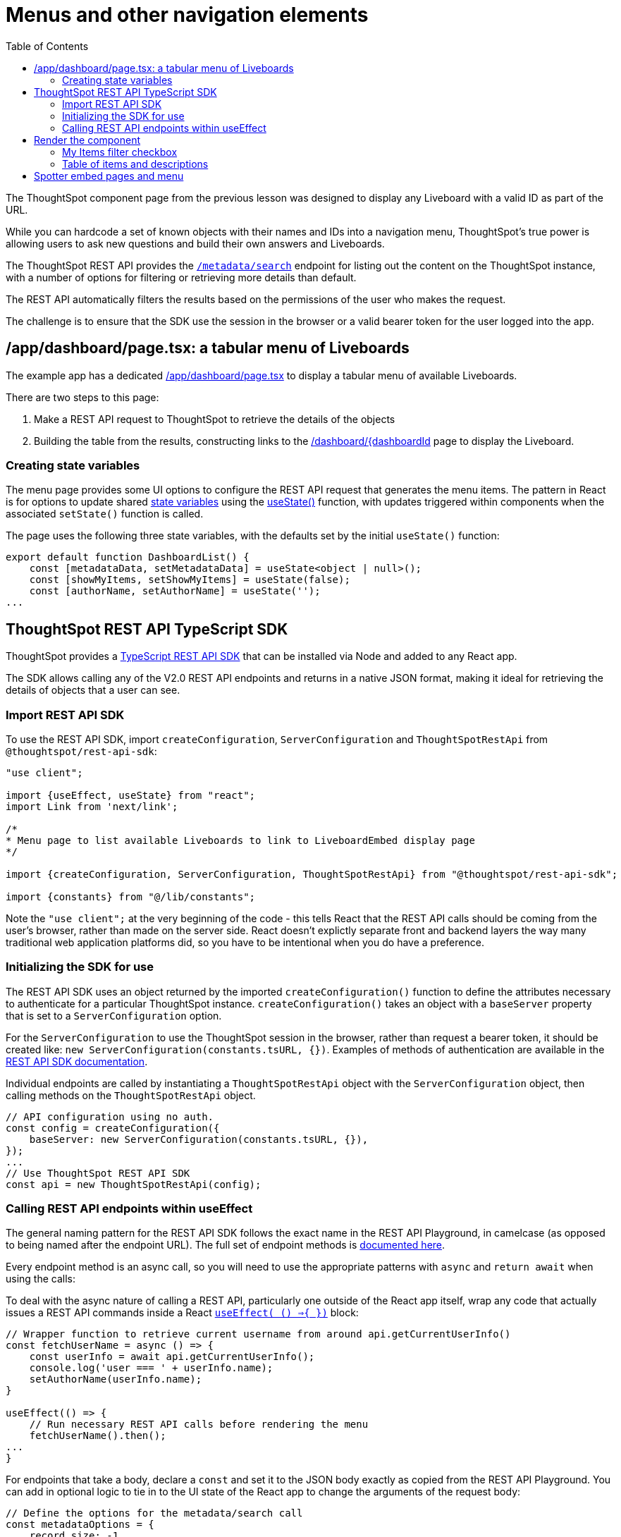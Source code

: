 = Menus and other navigation elements
:page-pageid: react-components__lesson-03
:description: Use REST APIs to create menus and other navigation elements
:toc: true
:toclevels: 2

The ThoughtSpot component page from the previous lesson was designed to display any Liveboard with a valid ID as part of the URL.

While you can hardcode a set of known objects with their names and IDs into a navigation menu, ThoughtSpot's true power is allowing users to ask new questions and build their own answers and Liveboards.

The ThoughtSpot REST API provides the `xref:rest-api-v2-metadata-search.adoc
[/metadata/search]` endpoint for listing out the content on the ThoughtSpot instance, with a number of options for filtering or retrieving more details than default.

The REST API automatically filters the results based on the permissions of the user who makes the request.

The challenge is to ensure that the SDK use the session in the browser or a valid bearer token for the user logged into the app.

== /app/dashboard/page.tsx: a tabular menu of Liveboards
The example app has a dedicated link:https://github.com/thoughtspot/embed-example-react-app/blob/main/src/app/dashboard/page.tsx[/app/dashboard/page.tsx^] to display a tabular menu of available Liveboards.

There are two steps to this page:

1. Make a REST API request to ThoughtSpot to retrieve the details of the objects
2. Building the table from the results, constructing links to the link:https://github.com/thoughtspot/embed-example-react-app/blob/main/src/app/dashboard/%5BdashboardId%5D/page.tsx[/dashboard/{dashboardId^] page to display the Liveboard.

=== Creating state variables
The menu page provides some UI options to configure the REST API request that generates the menu items. The pattern in React is for options to update shared link:https://react.dev/learn/reacting-to-input-with-state[state variables^] using the link:https://react.dev/reference/react/useState[useState()^] function, with updates triggered within components when the associated `setState()` function is called.

The page uses the following three state variables, with the defaults set by the initial `useState()` function:

[,typescript]
----
export default function DashboardList() {
    const [metadataData, setMetadataData] = useState<object | null>();
    const [showMyItems, setShowMyItems] = useState(false);
    const [authorName, setAuthorName] = useState('');
...
----

== ThoughtSpot REST API TypeScript SDK
ThoughtSpot provides a link:https://developers.thoughtspot.com/docs/rest-api-sdk-typescript#_get_started[TypeScript REST API SDK^] that can be installed via Node and added to any React app.

The SDK allows calling any of the V2.0 REST API endpoints and returns in a native JSON format, making it ideal for retrieving the details of objects that a user can see.

=== Import REST API SDK
To use the REST API SDK, import `createConfiguration`, `ServerConfiguration` and `ThoughtSpotRestApi` from `@thoughtspot/rest-api-sdk`:
[,typescript]
----
"use client";

import {useEffect, useState} from "react";
import Link from 'next/link';

/*
* Menu page to list available Liveboards to link to LiveboardEmbed display page
*/

import {createConfiguration, ServerConfiguration, ThoughtSpotRestApi} from "@thoughtspot/rest-api-sdk";

import {constants} from "@/lib/constants";
----

Note the `"use client";` at the very beginning of the code - this tells React that the REST API calls should be coming from the user's browser, rather than made on the server side. React doesn't explictly separate front and backend layers the way many traditional web application platforms did, so you have to be intentional when you do have a preference.

=== Initializing the SDK for use
The REST API SDK uses an object returned by the imported `createConfiguration()` function to define the attributes necessary to authenticate for a particular ThoughtSpot instance. `createConfiguration()` takes an object with a `baseServer` property that is set to a `ServerConfiguration` option.

For the `ServerConfiguration` to use the ThoughtSpot session in the browser, rather than request a bearer token, it should be created like: `new ServerConfiguration(constants.tsURL, {})`. Examples of methods of authentication are available in the link:https://developers.thoughtspot.com/docs/rest-api-sdk-typescript#_setup_and_usage[REST API SDK documentation^].

Individual endpoints are called by instantiating a `ThoughtSpotRestApi` object with the `ServerConfiguration` object, then calling methods on the `ThoughtSpotRestApi` object.

[,typescript]
----
// API configuration using no auth.
const config = createConfiguration({
    baseServer: new ServerConfiguration(constants.tsURL, {}),
});
...
// Use ThoughtSpot REST API SDK 
const api = new ThoughtSpotRestApi(config);
----

=== Calling REST API endpoints within useEffect
The general naming pattern for the REST API SDK follows the exact name in the REST API Playground, in camelcase (as opposed to being named after the endpoint URL). The full set of endpoint methods is link:https://developers.thoughtspot.com/docs/rest-api-sdk-typescript#_sdk_reference[documented here^]. 

Every endpoint method is an async call, so you will need to use the appropriate patterns with `async` and `return await` when using the calls:

To deal with the async nature of calling a REST API, particularly one outside of the React app itself, wrap any code that actually issues a REST API commands inside a React `link:https://react.dev/reference/react/useEffect[useEffect( () =>{ })^]` block:

[,typescript]
----
// Wrapper function to retrieve current username from around api.getCurrentUserInfo() 
const fetchUserName = async () => {
    const userInfo = await api.getCurrentUserInfo();
    console.log('user === ' + userInfo.name);
    setAuthorName(userInfo.name);
}

useEffect(() => {
    // Run necessary REST API calls before rendering the menu
    fetchUserName().then();
...
}
----

For endpoints that take a body, declare a `const` and set it to the JSON body exactly as copied from the REST API Playground. You can add in optional logic to tie in to the UI state of the React app to change the arguments of the request body:
[,typescript]
----
// Define the options for the metadata/search call
const metadataOptions = {
    record_size: -1,
    include_headers: true,
    metadata: [
        {
            "type": "LIVEBOARD"
        }
    ]
}

if (showMyItems) {
    metadataOptions['created_by_user_identifiers'] = [authorName];
}
...
const fetchFilteredData = await api.searchMetadata(metadataOptions);
----

Once the results come back, it is best to store them to a state variable:

[,typescript]
----
const [showMyItems, setShowMyItems] = useState(false);
...
useEffect(() => {
 ...
 fetchFilteredData().then(); // Call the async function
}, [showMyItems]);
----

== Render the component
The visible UI of the page, including the tabular menu, is outside the `useEffect` function. It is created by returning JSX, including some logical operators to vary what displays depending on the current UI state.

=== My Items filter checkbox
At the top of the page, there is an input of `type="checkbox"`, that determines if the REST API results are filtered only to items created by the current user.

[,tsx]
----
// Return the actual page after the API response has been retrieved
return (
...
            {/* Checkbox for My Items filter */}
            <label className="flex items-center gap-2">
                <input
                    type="checkbox"
                    className="h-4 w-4 text-blue-600 border-gray-300 rounded"
                    checked={showMyItems}
                    onChange={(e) => setShowMyItems(e.target.checked)}
                />
                <span className="text-gray-700">Show my items</span>
            </label>
...
----

If you are unfamiliar with React, JSX format looks like HTML but has a syntax for variables that uses curly braces.

Setting `checked={showMyItems}` within the `<input>` tag sets the value to match the current boolean `showMyItems` state variable set at the start of the page. Then the `onChange` function calls the `setShowMyItems()` function to update the state variable when the box is checked or unchecked.

The `setShowMyItems()` function also triggers any other part of the component that listens for state changes to update. 

The `useEffect()` function takes an array of state variables to listen to as it's second argument, at the very end of it's block:
[,typescript]
----
const [showMyItems, setShowMyItems] = useState(false);
...
useEffect(() => {
 ...
 fetchFilteredData().then(); // Call the async function
}, [showMyItems]);
----

The result is that a change triggerd by the checkbox UI causes the REST API endpoint to be called again, updating the `metadataData` state variable, before the menu table component is re-rendered with the new API response.

Note that this a very simple implementation and does call the ThoughtSpot REST API on every change of the UI. ThoughtSpot's REST API is very efficient at answering the `/metadata/search` endpoint, but mechanisms to cache the results could be implemented within the React page to lessen the number of unnecessary API calls.

=== Table of items and descriptions
The menu itself is a basic HTML table with two columns.

The first column displays the Liveboard names as links to the `/dashboard/[dashboardId]` page, and the second column is the text description property.

The code uses JSX variables and logical operators to display a `No dashboards found` message instead of the table, is the length of the response set from the REST API is found to be 0.

If not, it uses the `{metadataData.map((item) => ()` syntax to go through every item in the response, making the properties of the item available as the `item` variable for use within the components.

[,tsx]
----
{metadataData && metadataData.length > 0 ? (

<div className="h-[65vh] overflow-auto border border-gray-200 rounded-lg">
    <table className="table-fixed border-collapse border border-gray-200 w-full">
        <thead>
        <tr className="bg-gray-100">
            <th className="border border-gray-300 px-4 py-2 text-left w-1/2">Name</th>
            <th className="border border-gray-300 px-4 py-2 text-left">Description</th>
        </tr>
        </thead>
        <tbody>
        {/* Build each row of the menu */}
        {metadataData.map((item) => (
            <tr key={item.metadata_id} className="border-b border-gray-200">
                <td className="w-1/3 border border-gray-300 px-4 py-2 hover:underline">
                    {/* Build the Link to the /dashboard/[dashboardId] routes */}
                    <Link href={`/dashboard/${encodeURIComponent(item.metadata_id.trim())}`}>
                        {item.metadata_name}
                    </Link>
                </td>
                {/* Add description from metadata to the second column */}
                <td className="w-1/3 border border-gray-300 px-4 py-2">
                    {item.metadata_header.description || ''}
                </td>
            </tr>
        ))}
        </tbody>
    </table>
</div>
) : (
    <p className="text-gray-500 text-center">No dashboards found</p>
)}
----

The most important aspect is building the `Link` component with the route to the component display page built in the previous lesson, and the `item.metadata_id` property as the end of the URL.

[,typescript]
----
<Link href={`/dashboard/${encodeURIComponent(item.metadata_id.trim())}`}>
    {item.metadata_name}
</Link>
----

When this page renders, there is now a dynamic menu to get to any Liveboard the user has access to, with the ability to filter to easily filter to own created content.

== Spotter embed pages and menu
The example app contains an equivalent menu and component display page for Spotter content, under the link:https://github.com/thoughtspot/embed-example-react-app/tree/main/src/app/datachat[/app/datachat/^] subdirectory. 

Spotter conversations are started against Models (formerly Worksheets), so the set of UI components and filters differs within the link:https://github.com/thoughtspot/embed-example-react-app/blob/main/src/app/datachat/page.tsx[menu page^].

The basic concepts from the entire tutorial apply regardless of which component you are using.

'''

xref:react-components_lesson-02.adoc[< Previous: 02 - ThoughtSpot component pages] | xref:react-components_lesson-04.adoc[Next: 04 - Event handling >]
